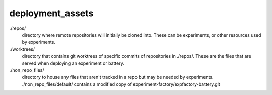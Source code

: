 deployment_assets
=================
./repos/
    directory where remote repositories will initially be cloned into. These
    can be experiments, or other resources used by experiments.
./worktrees/
    directory that contains git worktrees of specific commits of
    repositories in ./repos/. These are the files that are served when
    deploying an experiment or battery.
./non_repo_files/
    directory to house any files that aren't tracked in a repo but may be
    needed by experiments. ./non_repo_files/default/ contains a
    modified copy of experiment-factory/expfactory-battery.git
